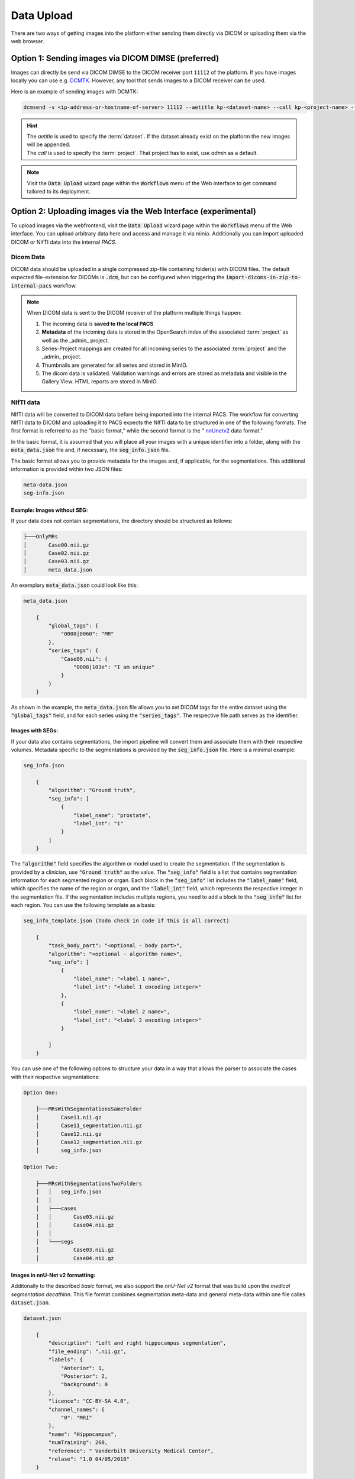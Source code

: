 .. _data_upload:

Data Upload
^^^^^^^^^^^

There are two ways of getting images into the platform either sending them directly via DICOM or uploading them via the web browser.

Option 1: Sending images via DICOM DIMSE (preferred)
"""""""""""""""""""""""""""""""""""""""""""""""""""""

Images can directly be send via DICOM DIMSE to the DICOM receiver port ``11112`` of the platform.
If you have images locally you can use e.g. `DCMTK <https://dicom.offis.de/dcmtk.php.en>`_.
However, any tool that sends images to a DICOM receiver can be used. 

Here is an example of sending images with DCMTK:

.. code-block:: bash
 
  dcmsend -v <ip-address-or-hostname-of-server> 11112 --aetitle kp-<dataset-name> --call kp-<project-name> --scan-directories --scan-pattern '*.dcm' --recurse <data-dir-of-DICOM-images>

.. hint::
    | The `aetitle` is used to specify the :term:`dataset`. If the dataset already exist on the platform the new images will be appended.
    | The `call` is used to specify the :term:`project`. That project has to exist, use `admin` as a default.

.. note::
    Visit the :Code:`Data Upload` wizard page within the :code:`Workflows` menu of the Web interface to get command tailored to its deployment.

Option 2: Uploading images via the Web Interface (experimental)
"""""""""""""""""""""""""""""""""""""""""""""""""""""""""""""""

To upload images via the webfrontend, visit the :Code:`Data Upload` wizard page within the :code:`Workflows` menu of the Web interface. You can upload 
arbitrary data here and access and manage it via minio. Additionally you can import uploaded DICOM or NIfTI data into the internal *PACS*.

Dicom Data
''''''''''

DICOM data should be uploaded in a single compressed zip-file containing folder(s) with DICOM files. The default expected file-extension for DICOMs is 
:code:`.dcm`, but can be configured when triggering the :code:`import-dicoms-in-zip-to-internal-pacs` workflow.

.. _import-uploaded-nifti-files:

.. note::
  When DICOM data is sent to the DICOM receiver of the platform multiple things happen:

  #. The incoming data is **saved to the local PACS**
  #. **Metadata** of the incoming data is stored in the OpenSearch index of the associated :term:`project` as well as the _admin_ project.
  #. Series-Project mappings are created for all incoming series to the associated :term:`project` and the _admin_ project.
  #. Thumbnails are generated for all series and stored in MinIO.
  #. The dicom data is validated. Validation warnings and errors are stored as metadata and visible in the Gallery View. HTML reports are stored in MinIO.


NIfTI data
''''''''''

NIfTI data will be converted to DICOM data before being imported into the internal PACS. The workflow for converting NIfTI data to DICOM and uploading it to PACS expects the NIfTI data to be structured in one of the following formats. 
The first format is referred to as the "basic format," while the second format is the " `nnUnetv2 <https://github.com/MIC-DKFZ/nnUNet>`_ data format."

In the basic format, it is assumed that you will place all your images with a unique identifier into a folder, along with the :code:`meta_data.json` file and, if necessary, the :code:`seg_info.json` file.

The basic format allows you to provide metadata for the images and, if applicable, for the segmentations. This additional information is provided within two JSON files:

.. code-block::

    meta-data.json
    seg-info.json




Example: Images without SEG:
////////////////////////////

If your data does not contain segmentations, the directory should be structured as follows:

.. code-block::

    ├───OnlyMRs
    │       Case00.nii.gz
    │       Case02.nii.gz
    │       Case03.nii.gz
    │       meta_data.json

An exemplary :code:`meta_data.json` could  look like this:

.. code-block::

    meta_data.json

        {
            "global_tags": {
                "0008|0060": "MR"
            },
            "series_tags": {
                "Case00.nii": {
                    "0008|103e": "I am unique"
                }
            }
        }

As shown in the example, the :code:`meta_data.json` file allows you to set DICOM tags for the entire dataset using the :code:`"global_tags"` field, and for each series using the :code:`"series_tags"`. The respective file path serves as the identifier.            

Images with SEGs:
/////////////////

If your data also contains segmentations, the import pipeline will convert them and associate them with their respective volumes. Metadata specific to the segmentations is provided by the :code:`seg_info.json` file. Here is a minimal example:

.. code-block::

    seg_info.json

        {
            "algorithm": "Ground truth",
            "seg_info": [
                {
                    "label_name": "prostate",
                    "label_int": "1"
                }
            ]   
        }

The :code:`"algorithm"` field specifies the algorithm or model used to create the segmentation. If the segmentation is provided by a clinician, use :code:`"Ground truth"` as the value. 
The :code:`"seg_info"` field is a list that contains segmentation information for each segmented region or organ. Each block in the :code:`"seg_info"` list includes the :code:`"label_name"` field, which specifies the name of the region or organ, 
and the :code:`"label_int"` field, which represents the respective integer in the segmentation file. If the segmentation includes multiple regions, you need to add a block to the :code:`"seg_info"` list for each region. You can use the following template as a basis:


.. code-block::

    seg_info_template.json (Todo check in code if this is all correct)

        {
            "task_body_part": "<optional - body part>",
            "algorithm": "<optional - algorithm name>",
            "seg_info": [
                {
                    "label_name": "<label 1 name>",
                    "label_int": "<label 1 encoding integer>"
                },
                {
                    "label_name": "<label 2 name>",
                    "label_int": "<label 2 encoding integer>"
                }

            ]
        }

You can use one of the following options to structure your data in a way that allows the parser to associate the cases with their respective segmentations:

.. code-block::

    Option One:

        ├───MRsWithSegmentationsSameFolder
        │       Case11.nii.gz
        │       Case11_segmentation.nii.gz
        │       Case12.nii.gz
        │       Case12_segmentation.nii.gz
        │       seg_info.json

    Option Two:

        ├───MRsWithSegmentationsTwoFolders
        │   │   seg_info.json
        │   │
        │   ├───cases
        │   │       Case03.nii.gz
        │   │       Case04.nii.gz
        │   │
        │   └───segs
        │           Case03.nii.gz
        │           Case04.nii.gz


Images in nnU-Net v2 formatting:
////////////////////////////////

Additonally to the described `basic` format, we also support the `nnU-Net v2` format that was build upon the `medical segmentation decathlon`. This file format combines segmentation meta-data and general meta-data within one file calles :code:`dataset.json`.

.. code-block::

    dataset.json

        {
            "description": "Left and right hippocampus segmentation",
            "file_ending": ".nii.gz",
            "labels": {
                "Anterior": 1,
                "Posterior": 2,
                "background": 0
            },
            "licence": "CC-BY-SA 4.0",
            "channel_names": {
                "0": "MRI"
            },
            "name": "Hippocampus",
            "numTraining": 260,
            "reference": " Vanderbilt University Medical Center",
            "relase": "1.0 04/05/2018"
        }


.. code-block::

    ├───Dataset004_Hippocampus
    │   │   dataset.json
    │   │
    │   ├───imagesTr
    │   │       hippocampus_001_0000.nii.gz
    │   │       hippocampus_003_0000.nii.gz
    │   │       hippocampus_004_0000.nii.gz
    │   │       hippocampus_006_0000.nii.gz
    │   │
    │   ├───imagesTs
    │   │       hippocampus_002_0000.nii.gz
    │   │       hippocampus_005_0000.nii.gz
    │   │       hippocampus_009_0000.nii.gz
    │   │       hippocampus_010_0000.nii.gz
    │   │
    │   └───labelsTr
    │           hippocampus_001.nii.gz
    │           hippocampus_003.nii.gz
    │           hippocampus_004.nii.gz
    │           hippocampus_006.nii.gz

.. hint::

    Please note that the :code:`nnU-Net v2` format is particularly suitable for importing data with multiple channels per case. However, it is important to mention that the :code:`basic` parser currently does not support this case.

If you want to import data with multiple channels per case, such as MRI data with FLAIR, T1w, T1gb, and T2w sequences, your data structure will look like this:

.. code-block::

    nnUNet_raw/Dataset001_BrainTumour/
    ├── dataset.json
    ├── imagesTr
    │   ├── BRATS_001_0000.nii.gz
    │   ├── BRATS_001_0001.nii.gz
    │   ├── BRATS_001_0002.nii.gz
    │   ├── BRATS_001_0003.nii.gz
    │   ├── BRATS_002_0000.nii.gz
    │   ├── BRATS_002_0001.nii.gz
    │   ├── BRATS_002_0002.nii.gz
    │   ├── BRATS_002_0003.nii.gz
    │   ├── ...
    ├── imagesTs
    │   ├── BRATS_485_0000.nii.gz
    │   ├── BRATS_485_0001.nii.gz
    │   ├── BRATS_485_0002.nii.gz
    │   ├── BRATS_485_0003.nii.gz
    │   ├── BRATS_486_0000.nii.gz
    │   ├── BRATS_486_0001.nii.gz
    │   ├── BRATS_486_0002.nii.gz
    │   ├── BRATS_486_0003.nii.gz
    │   ├── ...
    └── labelsTr
        ├── BRATS_001.nii.gz
        ├── BRATS_002.nii.gz
        ├── ...
